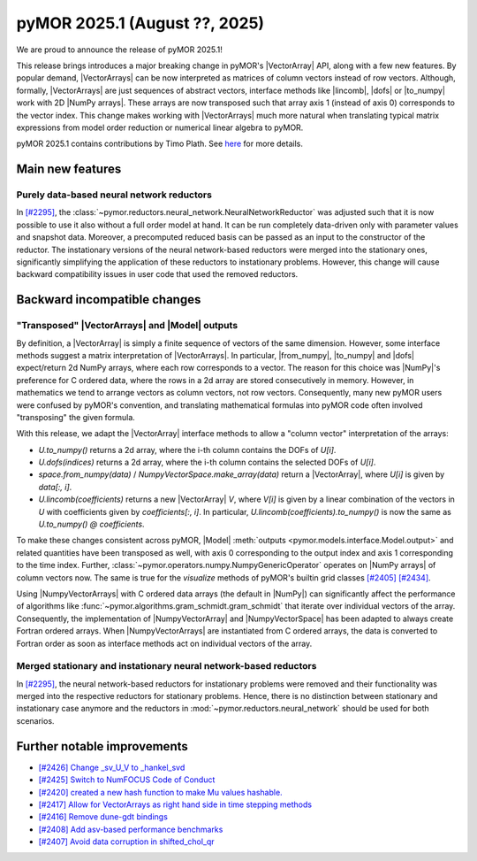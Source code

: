 pyMOR 2025.1 (August ??, 2025)
--------------------------------

We are proud to announce the release of pyMOR 2025.1!

This release brings introduces a major breaking change in pyMOR's |VectorArray| API, along
with a few new features. By popular demand, |VectorArrays| can be now interpreted as
matrices of column vectors instead of row vectors. Although, formally, |VectorArrays| are
just sequences of abstract vectors, interface methods like |lincomb|, |dofs| or |to_numpy|
work with 2D |NumPy arrays|. These arrays are now transposed such that array axis 1
(instead of axis 0) corresponds to the vector index. This change makes working with
|VectorArrays| much more natural when translating typical matrix expressions from model
order reduction or numerical linear algebra to pyMOR.

pyMOR 2025.1 contains contributions by Timo Plath.
See `here <https://github.com/pymor/pymor/blob/main/AUTHORS.md>`__ for more details.


Main new features
^^^^^^^^^^^^^^^^^

Purely data-based neural network reductors
~~~~~~~~~~~~~~~~~~~~~~~~~~~~~~~~~~~~~~~~~~
In `[#2295] <https://github.com/pymor/pymor/pull/2295>`_,
the :class:`~pymor.reductors.neural_network.NeuralNetworkReductor` was adjusted such that
it is now possible to use it also without a full order model at hand. It can be run
completely data-driven only with parameter values and snapshot data. Moreover, a precomputed
reduced basis can be passed as an input to the constructor of the reductor.
The instationary versions of the neural network-based reductors were merged into the
stationary ones, significantly simplifying the application of these reductors to
instationary problems. However, this change will cause backward compatibility issues in
user code that used the removed reductors.


Backward incompatible changes
^^^^^^^^^^^^^^^^^^^^^^^^^^^^^

"Transposed" |VectorArrays| and |Model| outputs
~~~~~~~~~~~~~~~~~~~~~~~~~~~~~~~~~~~~~~~~~~~~~~~
By definition, a |VectorArray| is simply a finite sequence of vectors of the same
dimension. However, some interface methods suggest a matrix interpretation of
|VectorArrays|. In particular, |from_numpy|, |to_numpy| and |dofs| expect/return 2d NumPy
arrays, where each row corresponds to a vector. The reason for this choice was |NumPy|'s
preference for C ordered data, where the rows in a 2d array are stored consecutively in
memory. However, in mathematics we tend to arrange vectors as column vectors, not row
vectors. Consequently, many new pyMOR users were confused by pyMOR's convention, and
translating mathematical formulas into pyMOR code often involved "transposing" the given
formula.

With this release, we adapt the |VectorArray| interface methods to allow a "column vector"
interpretation of the arrays:

- `U.to_numpy()` returns a 2d array, where the i-th column contains the DOFs of `U[i]`.
- `U.dofs(indices)` returns a 2d array, where the i-th column contains the selected DOFs
  of `U[i]`.
- `space.from_numpy(data)` / `NumpyVectorSpace.make_array(data)` return a |VectorArray|,
  where `U[i]` is given by `data[:, i]`.
- `U.lincomb(coefficients)` returns a new |VectorArray| `V`, where `V[i]` is given by a
  linear combination of the vectors in `U` with coefficients given by `coefficients[:, i]`.
  In particular, `U.lincomb(coefficients).to_numpy()` is now the same as
  `U.to_numpy() @ coefficients`.

To make these changes consistent across pyMOR, |Model|
:meth:`outputs <pymor.models.interface.Model.output>` and related quantities have been
transposed as well, with axis 0 corresponding to the output index and axis 1 corresponding
to the time index. Further, :class:`~pymor.operators.numpy.NumpyGenericOperator` operates
on |NumPy arrays| of column vectors now. The same is true for the `visualize` methods of
pyMOR's builtin grid classes `[#2405] <https://github.com/pymor/pymor/pull/2405>`_
`[#2434] <https://github.com/pymor/pymor/pull/2434>`_.

Using |NumpyVectorArrays| with C ordered data arrays (the default in |NumPy|) can
significantly affect the performance of algorithms like
:func:`~pymor.algorithms.gram_schmidt.gram_schmidt` that iterate over individual vectors of
the array. Consequently, the implementation of |NumpyVectorArray| and |NumpyVectorSpace|
has been adapted to always create Fortran ordered arrays. When |NumpyVectorArrays| are
instantiated from C ordered arrays, the data is converted to Fortran order as soon as
interface methods act on individual vectors of the array.


Merged stationary and instationary neural network-based reductors
~~~~~~~~~~~~~~~~~~~~~~~~~~~~~~~~~~~~~~~~~~~~~~~~~~~~~~~~~~~~~~~~~
In `[#2295] <https://github.com/pymor/pymor/pull/2295>`_, the neural network-based reductors
for instationary problems were removed and their functionality was merged into the respective
reductors for stationary problems. Hence, there is no distinction between stationary and
instationary case anymore and the reductors in :mod:`~pymor.reductors.neural_network` should
be used for both scenarios.

Further notable improvements
^^^^^^^^^^^^^^^^^^^^^^^^^^^^
- `[#2426] Change _sv_U_V to _hankel_svd <https://github.com/pymor/pymor/pull/2426>`_
- `[#2425] Switch to NumFOCUS Code of Conduct <https://github.com/pymor/pymor/pull/2425>`_
- `[#2420] created a new hash function to make Mu values hashable. <https://github.com/pymor/pymor/pull/2420>`_
- `[#2417] Allow for VectorArrays as right hand side in time stepping methods <https://github.com/pymor/pymor/pull/2417>`_
- `[#2416] Remove dune-gdt bindings <https://github.com/pymor/pymor/pull/2416>`_
- `[#2408] Add asv-based performance benchmarks <https://github.com/pymor/pymor/pull/2408>`_
- `[#2407] Avoid data corruption in shifted_chol_qr <https://github.com/pymor/pymor/pull/2407>`_


.. |dofs|             replace:: :meth:`~pymor.vectorarrays.interface.VectorArray.dofs`
.. |lincomb|          replace:: :meth:`~pymor.vectorarrays.interface.VectorArray.lincomb`
.. |to_numpy|         replace:: :meth:`~pymor.vectorarrays.interface.VectorArray.to_numpy`
.. |from_numpy|       replace:: :meth:`~pymor.vectorarrays.interface.VectorArray.to_numpy`
